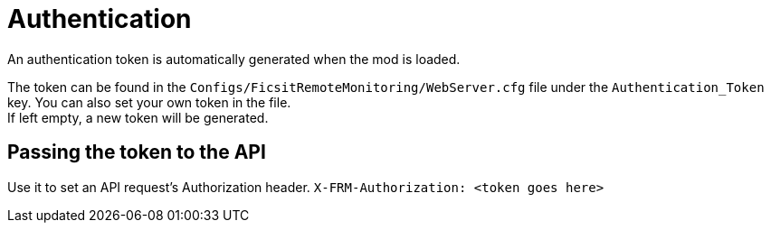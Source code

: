 ﻿:url-repo: https://github.com/porisius/FicsitRemoteMonitoring

= Authentication

An authentication token is automatically generated when the mod is loaded.

The token can be found in the `Configs/FicsitRemoteMonitoring/WebServer.cfg` file under the `Authentication_Token` key. You can also set your own token in the file. +
If left empty, a new token will be generated.

== Passing the token to the API

Use it to set an API request’s Authorization header.
`X-FRM-Authorization: <token goes here>`